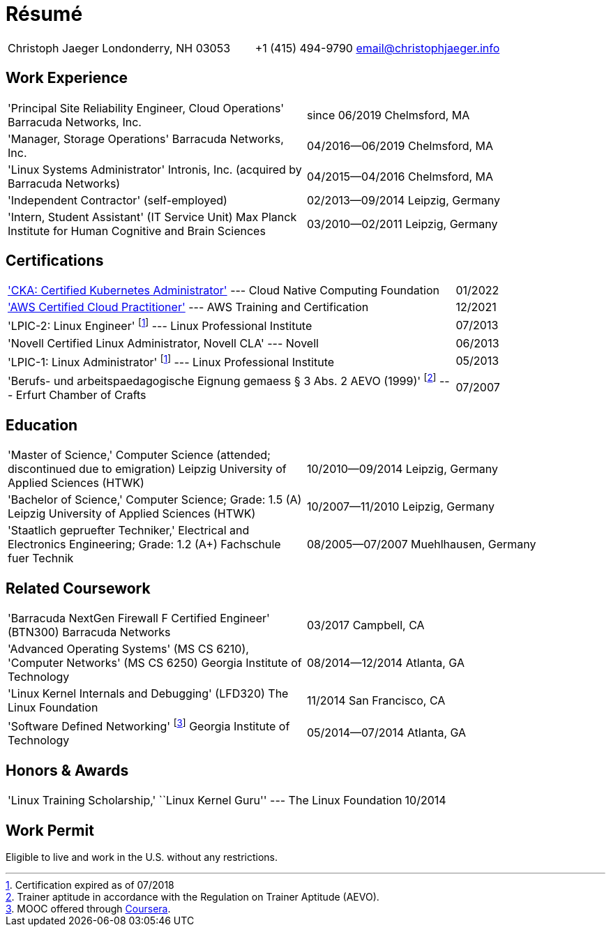 = Résumé

:frame: none
:grid: none
:valign: baseline

[cols="<verse,>verse"]
|==============================
|Christoph Jaeger
Londonderry, NH 03053 |
+1 (415) 494-9790
email@christophjaeger.info
|==============================

== Work Experience

[cols="<3verse,>verse"]
|==============================
|'Principal Site Reliability Engineer, Cloud Operations'
Barracuda Networks, Inc. |
since 06/2019
Chelmsford, MA
|'Manager, Storage Operations'
Barracuda Networks, Inc. |
04/2016--06/2019
Chelmsford, MA
|'Linux Systems Administrator'
Intronis, Inc. (acquired by Barracuda Networks) |
04/2015--04/2016
Chelmsford, MA
|'Independent Contractor'
(self-employed) |
02/2013--09/2014
Leipzig, Germany
|'Intern, Student Assistant' (IT Service Unit)
Max Planck Institute for Human Cognitive and Brain Sciences |
03/2010--02/2011
Leipzig, Germany
|==============================

== Certifications

[cols="<3,>"]
|==============================
|https://www.credly.com/badges/c676f614-bc73-4e11-a38b-ade0310f8bf1/public_url['CKA: Certified Kubernetes Administrator'] --- Cloud Native Computing Foundation | 01/2022
|https://www.credly.com/badges/e0014bb2-ba42-4b38-ab38-cec4e2be5471/public_url['AWS Certified Cloud Practitioner'] --- AWS Training and Certification | 12/2021
|'LPIC-2: Linux Engineer'
footnoteref:[lpic-exp, Certification expired as of 07/2018] --- Linux Professional Institute | 07/2013
|'Novell Certified Linux Administrator, Novell CLA' --- Novell | 06/2013
|'LPIC-1: Linux Administrator'
footnoteref:[lpic-exp] --- Linux Professional Institute | 05/2013
|'Berufs- und arbeitspaedagogische Eignung gemaess § 3 Abs. 2 AEVO (1999)'
footnote:[Trainer aptitude in accordance with the Regulation on Trainer Aptitude (AEVO).] --- Erfurt Chamber of Crafts | 07/2007
|==============================

== Education

[cols="<3verse,>verse"]
|==============================
|'Master of Science,' Computer Science (attended; discontinued due to emigration)
Leipzig University of Applied Sciences (HTWK) |
10/2010--09/2014
Leipzig, Germany
|'Bachelor of Science,' Computer Science; Grade: 1.5 (A)
Leipzig University of Applied Sciences (HTWK) |
10/2007--11/2010
Leipzig, Germany
|'Staatlich gepruefter Techniker,' Electrical and Electronics Engineering; Grade: 1.2 (A+)
Fachschule fuer Technik |
08/2005--07/2007
Muehlhausen, Germany
|==============================

== Related Coursework

[cols="<3verse,>verse"]
|==============================
|'Barracuda NextGen Firewall F Certified Engineer' (BTN300)
Barracuda Networks |
03/2017
Campbell, CA
|'Advanced Operating Systems' (MS CS 6210), 'Computer Networks' (MS CS 6250)
Georgia Institute of Technology |
08/2014--12/2014
Atlanta, GA
|'Linux Kernel Internals and Debugging' (LFD320)
The Linux Foundation |
11/2014
San Francisco, CA
|'Software Defined Networking' footnoteref:[coursera, MOOC offered through http://www.coursera.org[Coursera].]
Georgia Institute of Technology |
05/2014--07/2014
Atlanta, GA
|==============================

== Honors & Awards

[cols="<3,>"]
|==============================
|'Linux Training Scholarship,' ``Linux Kernel Guru'' --- The Linux Foundation | 10/2014
|==============================

== Work Permit

Eligible to live and work in the U.S. without any restrictions.

// vim: spell: spelllang=en_us,de
